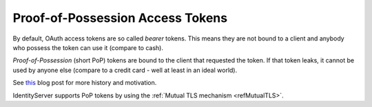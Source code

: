 Proof-of-Possession Access Tokens
=================================
By default, OAuth access tokens are so called *bearer* tokens. This means they are not bound to a client and anybody who possess the token can use it (compare to cash).

*Proof-of-Possession* (short PoP) tokens are bound to the client that requested the token. 
If that token leaks, it cannot be used by anyone else (compare to a credit card - well at least in an ideal world).

See `this <https://leastprivilege.com/2020/01/15/oauth-2-0-the-long-road-to-proof-of-possession-access-tokens/>`_ blog post for more history and motivation.

IdentityServer supports PoP tokens by using the :ref:`Mutual TLS mechanism <refMutualTLS>`.